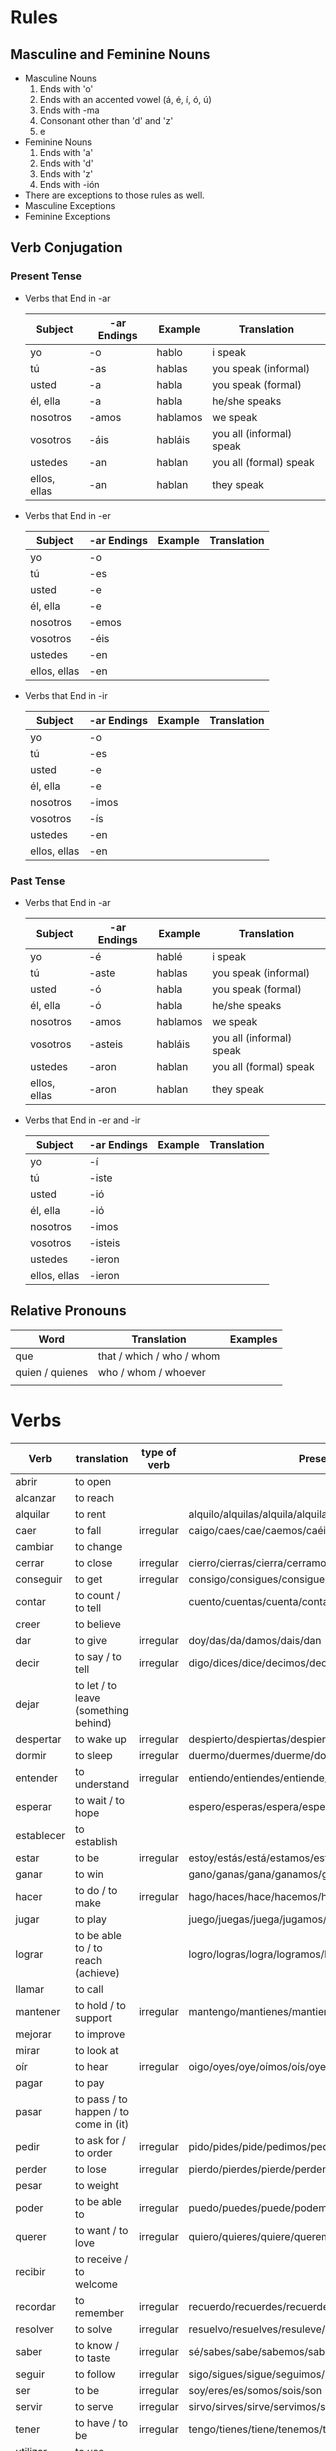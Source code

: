 * Rules
** Masculine and Feminine Nouns
   - Masculine Nouns
     1. Ends with 'o'
     2. Ends with an accented vowel (á, é, í, ó, ú)
     3. Ends with -ma
     4. Consonant other than 'd' and 'z'
     5. e
   - Feminine Nouns
     1. Ends with 'a'
     2. Ends with 'd'
     3. Ends with 'z'
     4. Ends with -ión
   - There are exceptions to those rules as well.
   - Masculine Exceptions
   - Feminine Exceptions
** Verb Conjugation
*** Present Tense
   - Verbs that End in -ar
     | Subject      | -ar Endings | Example  | Translation              |
     |--------------+-------------+----------+--------------------------|
     | yo           | -o          | hablo    | i speak                  |
     | tú           | -as         | hablas   | you speak (informal)     |
     | usted        | -a          | habla    | you speak (formal)       |
     | él, ella     | -a          | habla    | he/she speaks            |
     | nosotros     | -amos       | hablamos | we speak                 |
     | vosotros     | -áis        | habláis  | you all (informal) speak |
     | ustedes      | -an         | hablan   | you all (formal) speak   |
     | ellos, ellas | -an         | hablan   | they speak               |
   - Verbs that End in -er
     | Subject      | -ar Endings | Example | Translation |
     |--------------+-------------+---------+-------------|
     | yo           | -o          |         |             |
     | tú           | -es         |         |             |
     | usted        | -e          |         |             |
     | él, ella     | -e          |         |             |
     | nosotros     | -emos       |         |             |
     | vosotros     | -éis        |         |             |
     | ustedes      | -en         |         |             |
     | ellos, ellas | -en         |         |             |
   - Verbs that End in -ir
     | Subject      | -ar Endings | Example | Translation |
     |--------------+-------------+---------+-------------|
     | yo           | -o          |         |             |
     | tú           | -es         |         |             |
     | usted        | -e          |         |             |
     | él, ella     | -e          |         |             |
     | nosotros     | -imos       |         |             |
     | vosotros     | -ís         |         |             |
     | ustedes      | -en         |         |             |
     | ellos, ellas | -en         |         |             |
*** Past Tense
   - Verbs that End in -ar
     | Subject      | -ar Endings | Example  | Translation              |
     |--------------+-------------+----------+--------------------------|
     | yo           | -é          | hablé    | i speak                  |
     | tú           | -aste       | hablas   | you speak (informal)     |
     | usted        | -ó          | habla    | you speak (formal)       |
     | él, ella     | -ó          | habla    | he/she speaks            |
     | nosotros     | -amos       | hablamos | we speak                 |
     | vosotros     | -asteis     | habláis  | you all (informal) speak |
     | ustedes      | -aron       | hablan   | you all (formal) speak   |
     | ellos, ellas | -aron       | hablan   | they speak               |
   - Verbs that End in -er and -ir
     | Subject      | -ar Endings | Example | Translation |
     |--------------+-------------+---------+-------------|
     | yo           | -í          |         |             |
     | tú           | -iste       |         |             |
     | usted        | -ió         |         |             |
     | él, ella     | -ió         |         |             |
     | nosotros     | -imos       |         |             |
     | vosotros     | -isteis     |         |             |
     | ustedes      | -ieron      |         |             |
     | ellos, ellas | -ieron      |         |             |
** Relative Pronouns
   | Word            | Translation               | Examples |
   |-----------------+---------------------------+----------|
   | que             | that / which / who / whom |          |
   | quien / quienes | who / whom / whoever      |          |
   |                 |                           |          |
* Verbs
  | Verb       | translation                           | type of verb | Present conjugation                                              | Past Conjugation | Future Conjugation |
  |------------+---------------------------------------+--------------+------------------------------------------------------------------+------------------+--------------------|
  | abrir      | to open                               |              |                                                                  |                  |                    |
  | alcanzar   | to reach                              |              |                                                                  |                  |                    |
  | alquilar   | to rent                               |              | alquilo/alquilas/alquila/alquilamos/alquiláis/alquilan           |                  |                    |
  | caer       | to fall                               | irregular    | caigo/caes/cae/caemos/caéis/caen                                 |                  |                    |
  | cambiar    | to change                             |              |                                                                  |                  |                    |
  | cerrar     | to close                              | irregular    | cierro/cierras/cierra/cerramos/cerrais/cierran                   |                  |                    |
  | conseguir  | to get                                | irregular    | consigo/consigues/consigue/conseguimos/consegius/consiguen       |                  |                    |
  | contar     | to count / to tell                    |              | cuento/cuentas/cuenta/contamos/contáis/cuentan                   |                  |                    |
  | creer      | to believe                            |              |                                                                  |                  |                    |
  | dar        | to give                               | irregular    | doy/das/da/damos/dais/dan                                        |                  |                    |
  | decir      | to say / to tell                      | irregular    | digo/dices/dice/decimos/decís/dicen                              |                  |                    |
  | dejar      | to let / to leave (something behind)  |              |                                                                  |                  |                    |
  | despertar  | to wake up                            | irregular    | despierto/despiertas/despierta/despertamos/despertáis/despiertan |                  |                    |
  | dormir     | to sleep                              | irregular    | duermo/duermes/duerme/dormimos/dormís/duermen                    |                  |                    |
  | entender   | to understand                         | irregular    | entiendo/entiendes/entiende/entendemos/entendéis/entienden       |                  |                    |
  | esperar    | to wait / to hope                     |              | espero/esperas/espera/esperamos/esperais/esperan                 |                  |                    |
  | establecer | to establish                          |              |                                                                  |                  |                    |
  | estar      | to be                                 | irregular    | estoy/estás/está/estamos/estáis/están                            |                  |                    |
  | ganar      | to win                                |              | gano/ganas/gana/ganamos/ganáis/ganan                             |                  |                    |
  | hacer      | to do / to make                       | irregular    | hago/haces/hace/hacemos/hacéis/hacen                             |                  |                    |
  | jugar      | to play                               |              | juego/juegas/juega/jugamos/jugáis/juegan                         |                  |                    |
  | lograr     | to be able to / to reach (achieve)    |              | logro/logras/logra/logramos/lográis/logran                       |                  |                    |
  | llamar     | to call                               |              |                                                                  |                  |                    |
  | mantener   | to hold / to support                  | irregular    | mantengo/mantienes/mantiene/mantenemos/manteneis/mantienen       |                  |                    |
  | mejorar    | to improve                            |              |                                                                  |                  |                    |
  | mirar      | to look at                            |              |                                                                  |                  |                    |
  | oír        | to hear                               | irregular    | oigo/oyes/oye/oímos/oís/oyen                                     |                  |                    |
  | pagar      | to pay                                |              |                                                                  |                  |                    |
  | pasar      | to pass / to happen / to come in (it) |              |                                                                  |                  |                    |
  | pedir      | to ask for / to order                 | irregular    | pido/pides/pide/pedimos/pedis/piden                              |                  |                    |
  | perder     | to lose                               | irregular    | pierdo/pierdes/pierde/perdemos/perdéis/pierden                   |                  |                    |
  | pesar      | to weight                             |              |                                                                  |                  |                    |
  | poder      | to be able to                         | irregular    | puedo/puedes/puede/podemos/podéis/pueden                         |                  |                    |
  | querer     | to want / to love                     | irregular    | quiero/quieres/quiere/queremos/queréis/quieren                   |                  |                    |
  | recibir    | to receive / to welcome               |              |                                                                  |                  |                    |
  | recordar   | to remember                           | irregular    | recuerdo/recuerdes/recuerde/recordamos/recordáis/recuerdan       |                  |                    |
  | resolver   | to solve                              | irregular    | resuelvo/resuelves/resuleve/resolvemos/resolvéis/resuelven       |                  |                    |
  | saber      | to know / to taste                    | irregular    | sé/sabes/sabe/sabemos/sabéis/saben                               |                  |                    |
  | seguir     | to follow                             | irregular    | sigo/sigues/sigue/seguimos/seguís/siguen                         |                  |                    |
  | ser        | to be                                 | irregular    | soy/eres/es/somos/sois/son                                       |                  |                    |
  | servir     | to serve                              | irregular    | sirvo/sirves/sirve/servimos/servis/sirven                        |                  |                    |
  | tener      | to have / to be                       | irregular    | tengo/tienes/tiene/tenemos/tenéis/tienen                         |                  |                    |
  | utilizar   | to use                                |              |                                                                  |                  |                    |
  | ver        | to see                                | irregular    | veo/ves/ve/vemos/veis/ven                                        |                  |                    |
  | volver     | to return                             | irregular    | vuelvo/vuelves/vuelve/volvemos/volvéis/vuelven                   |                  |                    |
  | ir         | to go                                 | irregular    | voy/vas/va/vamos/vais/van                                        |                  |                    |
  | poner      | to put                                | irregular    | pongo/pones/pone/ponemos/ponéis/ponen                            |                  |                    |
  | buscar     | to look for                           |              | busco/buscas/busca/buscamos/buscáis/buscan                       |                  |                    |
  |            |                                       |              |                                                                  |                  |                    |
* Words
  | Word       | Translation                 | Comment                                     | Example                                                        |
  |------------+-----------------------------+---------------------------------------------+----------------------------------------------------------------|
  | qué        | who / that / whom / which / |                                             |                                                                |
  | dejar de   | stop                        |                                             |                                                                |
  | a pesar de | despite                     |                                             |                                                                |
  | de         | from                        | To indicate origin                          | Mis padres vienen de Nicaragua                                 |
  | de         | of                          | To indicate material / To express posession | Esta mesa está hecha de plástico / Esa no es la casa de Susana |
  |            | of                          | To indicate quality                         | La comida era de gran calidad                                  |
  |            | in                          | used to indicate time                       | Es mejor trabajar de mañana                                    |
  |            | of                          | relation                                    | las calles de Madrid / en el día de hoy                        |
  | contar con | to count on                 |                                             | Puedes contar con ella                                         |
  | en eso     | on that                     |                                             | En eso tenemos que mejorar                                     |
  | tener que  | have to                     |                                             |                                                                |
  | ir a       | going to                    |                                             |                                                                |
  | pensar en  | think about                 |                                             |                                                                |
  | ti         | you                         |                                             |                                                                |
  | La gente   | People                      |                                             |                                                                |
  |            |                             |                                             |                                                                |
* Adverb
  | Word  | Translation  | Example            |
  |-------+--------------+--------------------|
  | cerca | close / near | Mi casa está cerca |
  | cual  | which        |                    |

* Nouns

  | Word  | Translation     | Example |
  |-------+-----------------+---------|
  | techo | ceiling         |         |
  | bano  | bathroom / bath |         |
  | llave | key             |         |
  |       |                 |         |
